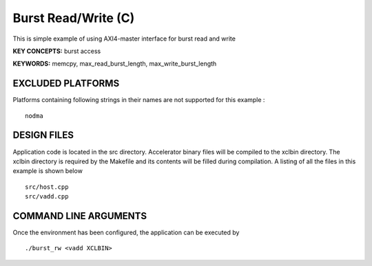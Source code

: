 Burst Read/Write (C)
====================

This is simple example of using AXI4-master interface for burst read and write

**KEY CONCEPTS:** burst access

**KEYWORDS:** memcpy, max_read_burst_length, max_write_burst_length

EXCLUDED PLATFORMS
------------------

Platforms containing following strings in their names are not supported for this example :

::

   nodma

DESIGN FILES
------------

Application code is located in the src directory. Accelerator binary files will be compiled to the xclbin directory. The xclbin directory is required by the Makefile and its contents will be filled during compilation. A listing of all the files in this example is shown below

::

   src/host.cpp
   src/vadd.cpp
   
COMMAND LINE ARGUMENTS
----------------------

Once the environment has been configured, the application can be executed by

::

   ./burst_rw <vadd XCLBIN>

